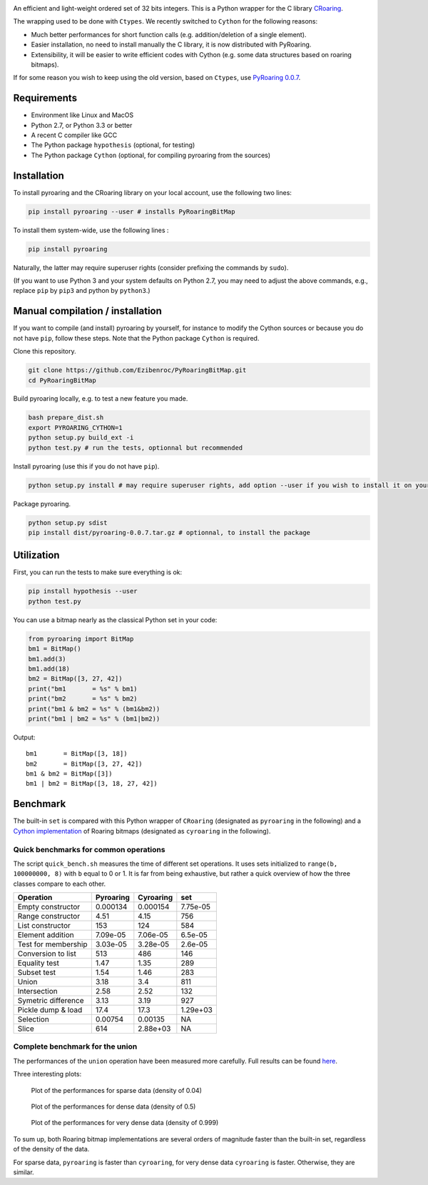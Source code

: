 |Build Status|

An efficient and light-weight ordered set of 32 bits integers.
This is a Python wrapper for the C library `CRoaring <https://github.com/RoaringBitmap/CRoaring>`__.

The wrapping used to be done with ``Ctypes``. We recently switched to
``Cython`` for the following reasons:

-  Much better performances for short function calls (e.g.
   addition/deletion of a single element).
-  Easier installation, no need to install manually the C library, it is
   now distributed with PyRoaring.
-  Extensibility, it will be easier to write efficient codes with Cython
   (e.g. some data structures based on roaring bitmaps).

If for some reason you wish to keep using the old version, based on
``Ctypes``, use `PyRoaring
0.0.7 <https://github.com/Ezibenroc/PyRoaringBitMap/tree/0.0.7>`__.

Requirements
------------

-  Environment like Linux and MacOS
-  Python 2.7, or Python 3.3 or better
-  A recent C compiler like GCC
-  The Python package ``hypothesis`` (optional, for testing)
-  The Python package ``Cython`` (optional, for compiling pyroaring from
   the sources)

Installation
------------

To install pyroaring and the CRoaring library on your local account, use
the following two lines:

.. code:: bash

    pip install pyroaring --user # installs PyRoaringBitMap

To install them system-wide, use the following lines :

.. code:: bash

    pip install pyroaring

Naturally, the latter may require superuser rights (consider prefixing
the commands by ``sudo``).

(If you want to use Python 3 and your system defaults on Python 2.7, you
may need to adjust the above commands, e.g., replace ``pip`` by ``pip3``
and python by ``python3``.)

Manual compilation / installation
---------------------------------

If you want to compile (and install) pyroaring by yourself, for instance
to modify the Cython sources or because you do not have ``pip``, follow
these steps. Note that the Python package ``Cython`` is required.

Clone this repository.

.. code:: bash

    git clone https://github.com/Ezibenroc/PyRoaringBitMap.git
    cd PyRoaringBitMap

Build pyroaring locally, e.g. to test a new feature you made.

.. code:: bash

    bash prepare_dist.sh
    export PYROARING_CYTHON=1
    python setup.py build_ext -i
    python test.py # run the tests, optionnal but recommended

Install pyroaring (use this if you do not have ``pip``).

.. code:: bash

    python setup.py install # may require superuser rights, add option --user if you wish to install it on your local account 

Package pyroaring.

.. code:: bash

    python setup.py sdist
    pip install dist/pyroaring-0.0.7.tar.gz # optionnal, to install the package

Utilization
-----------

First, you can run the tests to make sure everything is ok:

.. code:: bash

    pip install hypothesis --user
    python test.py

You can use a bitmap nearly as the classical Python set in your code:

.. code:: python

    from pyroaring import BitMap
    bm1 = BitMap()
    bm1.add(3)
    bm1.add(18)
    bm2 = BitMap([3, 27, 42])
    print("bm1       = %s" % bm1)
    print("bm2       = %s" % bm2)
    print("bm1 & bm2 = %s" % (bm1&bm2))
    print("bm1 | bm2 = %s" % (bm1|bm2))

Output:

::

    bm1       = BitMap([3, 18])
    bm2       = BitMap([3, 27, 42])
    bm1 & bm2 = BitMap([3])
    bm1 | bm2 = BitMap([3, 18, 27, 42])

Benchmark
---------

The built-in ``set`` is compared with this Python wrapper of
``CRoaring`` (designated as ``pyroaring`` in the following) and a
`Cython implementation <https://github.com/andreasvc/roaringbitmap>`__
of Roaring bitmaps (designated as ``cyroaring`` in the following).

Quick benchmarks for common operations
~~~~~~~~~~~~~~~~~~~~~~~~~~~~~~~~~~~~~~

The script ``quick_bench.sh`` measures the time of different set
operations. It uses sets initialized to ``range(b, 100000000, 8)`` with
``b`` equal to 0 or 1. It is far from being exhaustive, but rather a
quick overview of how the three classes compare to each other.

+-----------------------+-------------+-------------+------------+
| Operation             | Pyroaring   | Cyroaring   | set        |
+=======================+=============+=============+============+
| Empty constructor     | 0.000134    | 0.000154    | 7.75e-05   |
+-----------------------+-------------+-------------+------------+
| Range constructor     | 4.51        | 4.15        | 756        |
+-----------------------+-------------+-------------+------------+
| List constructor      | 153         | 124         | 584        |
+-----------------------+-------------+-------------+------------+
| Element addition      | 7.09e-05    | 7.06e-05    | 6.5e-05    |
+-----------------------+-------------+-------------+------------+
| Test for membership   | 3.03e-05    | 3.28e-05    | 2.6e-05    |
+-----------------------+-------------+-------------+------------+
| Conversion to list    | 513         | 486         | 146        |
+-----------------------+-------------+-------------+------------+
| Equality test         | 1.47        | 1.35        | 289        |
+-----------------------+-------------+-------------+------------+
| Subset test           | 1.54        | 1.46        | 283        |
+-----------------------+-------------+-------------+------------+
| Union                 | 3.18        | 3.4         | 811        |
+-----------------------+-------------+-------------+------------+
| Intersection          | 2.58        | 2.52        | 132        |
+-----------------------+-------------+-------------+------------+
| Symetric difference   | 3.13        | 3.19        | 927        |
+-----------------------+-------------+-------------+------------+
| Pickle dump & load    | 17.4        | 17.3        | 1.29e+03   |
+-----------------------+-------------+-------------+------------+
| Selection             | 0.00754     | 0.00135     | NA         |
+-----------------------+-------------+-------------+------------+
| Slice                 | 614         | 2.88e+03    | NA         |
+-----------------------+-------------+-------------+------------+

Complete benchmark for the union
~~~~~~~~~~~~~~~~~~~~~~~~~~~~~~~~

The performances of the ``union`` operation have been measured more
carefully. Full results can be found
`here <https://github.com/Ezibenroc/roaring_analysis/blob/master/python_analysis.ipynb>`__.

Three interesting plots:

.. figure:: benchmark_sparse.png
   :alt: Plot of the performances for sparse data (density of 0.04)

   Plot of the performances for sparse data (density of 0.04)

.. figure:: benchmark_dense.png
   :alt: Plot of the performances for dense data (density of 0.5)

   Plot of the performances for dense data (density of 0.5)

.. figure:: benchmark_very_dense.png
   :alt: Plot of the performances for very dense data (density of 0.999)

   Plot of the performances for very dense data (density of 0.999)

To sum up, both Roaring bitmap implementations are several orders of
magnitude faster than the built-in set, regardless of the density of the
data.

For sparse data, ``pyroaring`` is faster than ``cyroaring``, for very
dense data ``cyroaring`` is faster. Otherwise, they are similar.

.. |Build Status| image:: https://travis-ci.org/Ezibenroc/PyRoaringBitMap.svg?branch=master
   :target: https://travis-ci.org/Ezibenroc/PyRoaringBitMap
